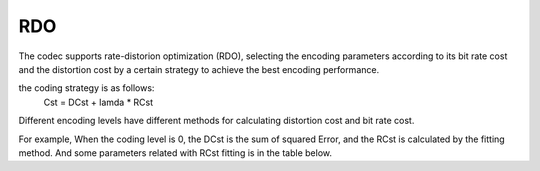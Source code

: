 RDO
---

The codec supports rate-distorion optimization (RDO), selecting the encoding parameters 
according to its bit rate cost and the distortion cost by a certain strategy to achieve the best encoding performance.

the coding strategy is as follows:
          Cst = DCst + lamda * RCst

Different encoding levels have different methods for calculating distortion cost and bit rate cost.

For example, When the coding level is 0, the DCst is the sum of squared Error, 
and the RCst is calculated by the fitting method. And some parameters related with RCst fitting is in the table below.

.. table::
   :align: left
   :widths: auto

   .. include:: rdo_sub.rst
